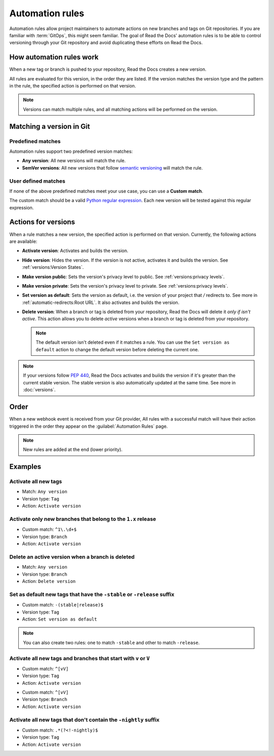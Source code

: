 Automation rules
================

Automation rules allow project maintainers to automate actions on new branches and tags on Git repositories.
If you are familiar with :term:`GitOps`,
this might seem familiar.
The goal of Read the Docs' automation rules is to be able to control versioning through your Git repository
and avoid duplicating these efforts on Read the Docs.

.. seealso::

   :doc:`/guides/automation-rules`
     A practical guide to managing automated versioning of your documentation.

   :doc:`/versions`
     General explanation of how versioning works for documentation projects on Read the Docs

How automation rules work
-------------------------

When a new tag or branch is pushed to your repository,
Read the Docs creates a new version.

All rules are evaluated for this version, in the order they are listed.
If the version matches the version type and the pattern in the rule,
the specified action is performed on that version.

.. note::

   Versions can match multiple rules,
   and all matching actions will be performed on the version.

Matching a version in Git
-------------------------

Predefined matches
~~~~~~~~~~~~~~~~~~

Automation rules support two predefined version matches:

- **Any version**: All new versions will match the rule.
- **SemVer versions**: All new versions that follow `semantic versioning <https://semver.org/>`__ will match the rule.

User defined matches
~~~~~~~~~~~~~~~~~~~~

If none of the above predefined matches meet your use case,
you can use a **Custom match**.

The custom match should be a valid `Python regular expression <https://docs.python.org/3/library/re.html>`__.
Each new version will be tested against this regular expression.

Actions for versions
--------------------

When a rule matches a new version,
the specified action is performed on that version.
Currently, the following actions are available:

- **Activate version**: Activates and builds the version.
- **Hide version**: Hides the version. If the version is not active, activates it and builds the version.
  See :ref:`versions:Version States`.
- **Make version public**: Sets the version's privacy level to public.
  See :ref:`versions:privacy levels`.
- **Make version private**: Sets the version's privacy level to private.
  See :ref:`versions:privacy levels`.
- **Set version as default**: Sets the version as default,
  i.e. the version of your project that `/` redirects to.
  See more in :ref:`automatic-redirects:Root URL`.
  It also activates and builds the version.
- **Delete version**: When a branch or tag is deleted from your repository,
  Read the Docs will delete it *only if isn't active*.
  This action allows you to delete *active* versions when a branch or tag is deleted from your repository.

  .. note::

     The default version isn't deleted even if it matches a rule.
     You can use the ``Set version as default`` action to change the default version
     before deleting the current one.


.. note::

   If your versions follow :pep:`440`,
   Read the Docs activates and builds the version if it's greater than the current stable version.
   The stable version is also automatically updated at the same time.
   See more in :doc:`versions`.

Order
-----

When a new webhook event is received from your Git provider,
All rules with a successful match will have their action triggered in the order they appear on the :guilabel:`Automation Rules` page.

.. note::

   New rules are added at the end (lower priority).

Examples
--------

Activate all new tags
~~~~~~~~~~~~~~~~~~~~~

- Match: ``Any version``
- Version type: ``Tag``
- Action: ``Activate version``

Activate only new branches that belong to the ``1.x`` release
~~~~~~~~~~~~~~~~~~~~~~~~~~~~~~~~~~~~~~~~~~~~~~~~~~~~~~~~~~~~~

- Custom match: ``^1\.\d+$``
- Version type: ``Branch``
- Action: ``Activate version``

Delete an active version when a branch is deleted
~~~~~~~~~~~~~~~~~~~~~~~~~~~~~~~~~~~~~~~~~~~~~~~~~

- Match: ``Any version``
- Version type: ``Branch``
- Action: ``Delete version``

Set as default new tags that have the ``-stable`` or ``-release`` suffix
~~~~~~~~~~~~~~~~~~~~~~~~~~~~~~~~~~~~~~~~~~~~~~~~~~~~~~~~~~~~~~~~~~~~~~~~

- Custom match: ``-(stable|release)$``
- Version type: ``Tag``
- Action: ``Set version as default``

.. note::

   You can also create two rules:
   one to match ``-stable`` and other to match ``-release``.

Activate all new tags and branches that start with ``v`` or ``V``
~~~~~~~~~~~~~~~~~~~~~~~~~~~~~~~~~~~~~~~~~~~~~~~~~~~~~~~~~~~~~~~~~

- Custom match: ``^[vV]``
- Version type: ``Tag``
- Action: ``Activate version``

.. Force new line

- Custom match: ``^[vV]``
- Version type: ``Branch``
- Action: ``Activate version``

Activate all new tags that don't contain the ``-nightly`` suffix
~~~~~~~~~~~~~~~~~~~~~~~~~~~~~~~~~~~~~~~~~~~~~~~~~~~~~~~~~~~~~~~~

.. TODO: update example if https://github.com/readthedocs/readthedocs.org/issues/6354 is approved.


- Custom match: ``.*(?<!-nightly)$``
- Version type: ``Tag``
- Action: ``Activate version``
